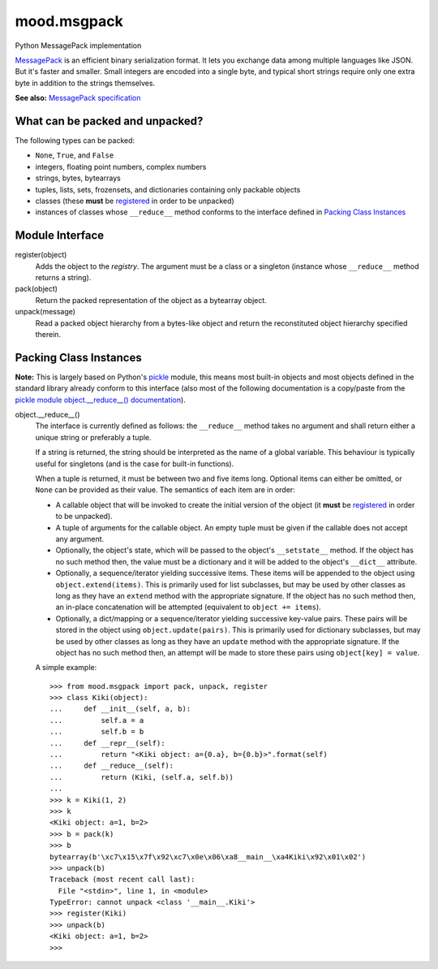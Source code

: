 mood.msgpack
============

Python MessagePack implementation

`MessagePack <https://msgpack.org/>`_ is an efficient binary serialization
format. It lets you exchange data among multiple languages like JSON. But it's
faster and smaller. Small integers are encoded into a single byte, and typical
short strings require only one extra byte in addition to the strings themselves.

**See also:** `MessagePack specification
<https://github.com/msgpack/msgpack/blob/master/spec.md>`_


What can be packed and unpacked?
--------------------------------

The following types can be packed:

* ``None``, ``True``, and ``False``

* integers, floating point numbers, complex numbers

* strings, bytes, bytearrays

* tuples, lists, sets, frozensets, and dictionaries containing only packable
  objects

* classes (these **must** be `registered`_ in order to be unpacked)

* instances of classes whose ``__reduce__`` method conforms to the interface
  defined in `Packing Class Instances`_


Module Interface
----------------

.. _registered:

register(object)
  Adds the object to the *registry*. The argument must be a class or a singleton
  (instance whose ``__reduce__`` method returns a string).

pack(object)
  Return the packed representation of the object as a bytearray object.

unpack(message)
  Read a packed object hierarchy from a bytes-like object and return the
  reconstituted object hierarchy specified therein.


Packing Class Instances
-----------------------

**Note:** This is largely based on Python's `pickle
<https://docs.python.org/3.5/library/pickle.html>`_ module, this means most
built-in objects and most objects defined in the standard library already
conform to this interface (also most of the following documentation is a
copy/paste from the `pickle module object.__reduce__() documentation
<https://docs.python.org/3.5/library/pickle.html#object.__reduce__>`_).

.. _reduce:

object.__reduce__()
  The interface is currently defined as follows: the ``__reduce__`` method takes
  no argument and shall return either a unique string or preferably a tuple.

  If a string is returned, the string should be interpreted as the name of a
  global variable. This behaviour is typically useful for singletons (and is the
  case for built-in functions).

  When a tuple is returned, it must be between two and five items long.
  Optional items can either be omitted, or ``None`` can be provided as their
  value. The semantics of each item are in order:

  * A callable object that will be invoked to create the initial version of the
    object (it **must** be `registered`_ in order to be unpacked).

  * A tuple of arguments for the callable object. An empty tuple must be given
    if the callable does not accept any argument.

  * Optionally, the object's state, which will be passed to the object's
    ``__setstate__`` method. If the object has no such method then, the value
    must be a dictionary and it will be added to the object's ``__dict__``
    attribute.

  * Optionally, a sequence/iterator yielding successive items. These items
    will be appended to the object using ``object.extend(items)``. This is
    primarily used for list subclasses, but may be used by other classes as long
    as they have an ``extend`` method with the appropriate signature. If the
    object has no such method then, an in-place concatenation will be attempted
    (equivalent to ``object += items``).

  * Optionally, a dict/mapping or a sequence/iterator yielding successive
    key-value pairs.  These pairs will be stored in the object using
    ``object.update(pairs)``. This is primarily used for dictionary subclasses,
    but may be used by other classes as long as they have an ``update`` method
    with the appropriate signature. If the object has no such method then, an
    attempt will be made to store these pairs using ``object[key] = value``.

  A simple example::

    >>> from mood.msgpack import pack, unpack, register
    >>> class Kiki(object):
    ...     def __init__(self, a, b):
    ...         self.a = a
    ...         self.b = b
    ...     def __repr__(self):
    ...         return "<Kiki object: a={0.a}, b={0.b}>".format(self)
    ...     def __reduce__(self):
    ...         return (Kiki, (self.a, self.b))
    ...
    >>> k = Kiki(1, 2)
    >>> k
    <Kiki object: a=1, b=2>
    >>> b = pack(k)
    >>> b
    bytearray(b'\xc7\x15\x7f\x92\xc7\x0e\x06\xa8__main__\xa4Kiki\x92\x01\x02')
    >>> unpack(b)
    Traceback (most recent call last):
      File "<stdin>", line 1, in <module>
    TypeError: cannot unpack <class '__main__.Kiki'>
    >>> register(Kiki)
    >>> unpack(b)
    <Kiki object: a=1, b=2>
    >>>


